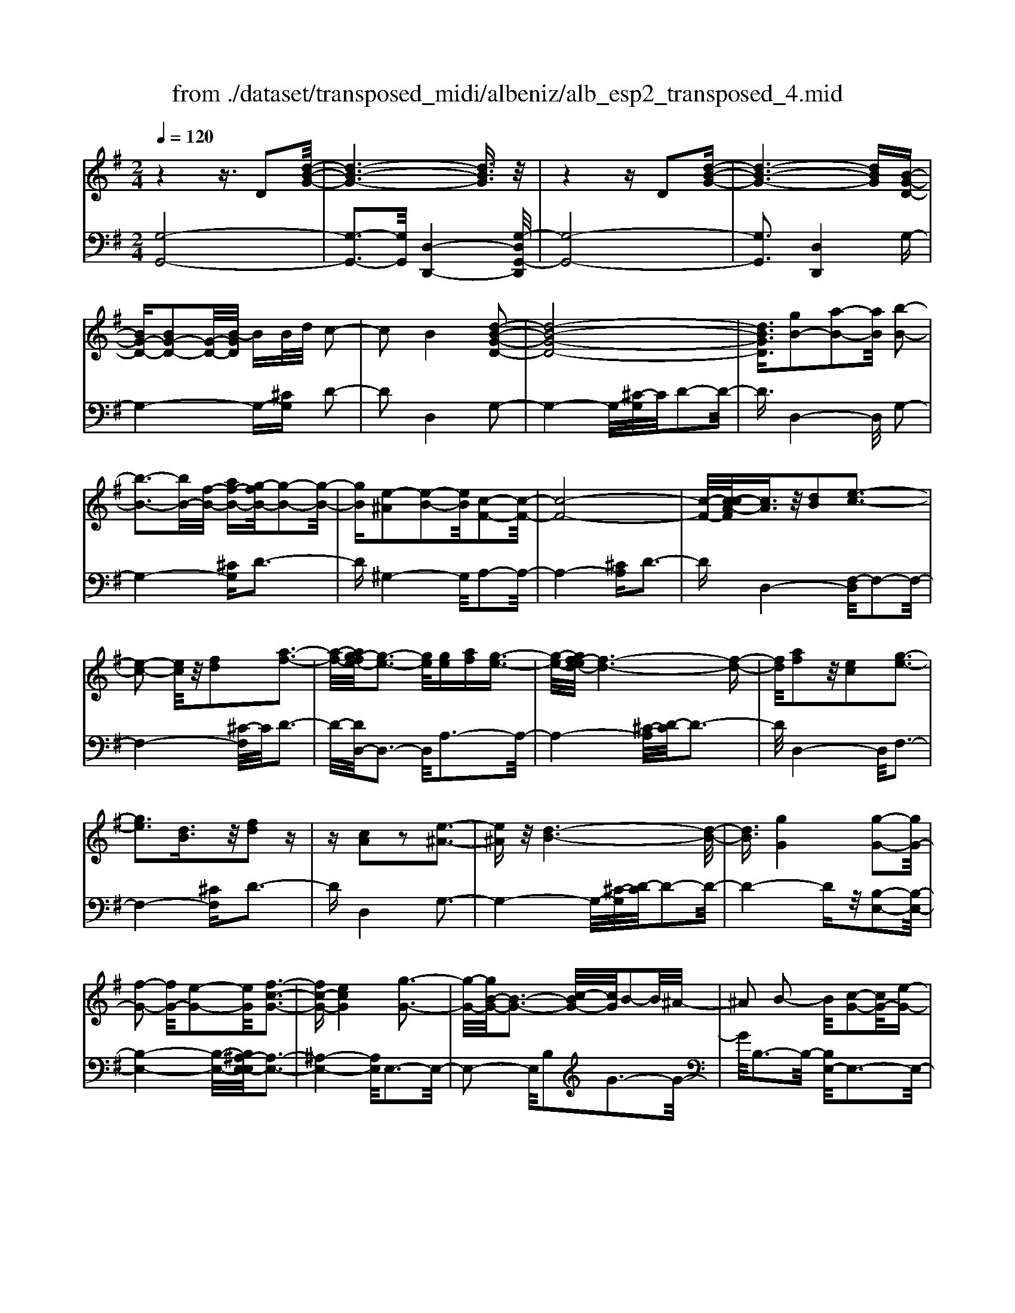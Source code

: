 X: 1
T: from ./dataset/transposed_midi/albeniz/alb_esp2_transposed_4.mid
M: 2/4
L: 1/16
Q:1/4=120
K:G % 1 sharps
V:1
%%MIDI program 0
z4 z3/2D2[d-B-G-]/2| \
[d-B-G-]6 [dBG]3/2z/2| \
z4 zD2[d-B-G-]| \
[d-B-G-]6 [dBG][B-G-D-]|
[BG-D-][BG-D-]2[G-D-]/2[B-GD]/2 BB/2d/2 c2-| \
c2 B4 [d-B-G-D-]2| \
[d-B-G-D-]8| \
[dBGD]3/2[gB-]2[a-B-]2[aB]/2 [b-B-]2|
[b-B-]3[bB-]/2[f-B-]/2 [af-B-][g-fB-]/2[g-B-]2[g-B-]/2| \
[gB][e-^A]2[e-B-]2[eB]/2[c-F-]2[c-F-]/2| \
[c-F-]8| \
[c-F-]/2[c-cA-F]/2[cA]3/2z/2[dB]2[e-c-]3|
[e-c-]2 [ec]/2z/2[fd]2[a-f-]3| \
[a-f-]/2[ag-fe-]/2[g-e-]3 [ge]/2[ge][af][g-e-]3/2| \
[g-e-]/2[gf-ed-]/2[f-d-]6[f-d-]| \
[fd]/2[af]2z/2[ec]2[g-e-]3|
[ge]3[dB]3/2z/2[fd]2z| \
z[cA]2z2[e-^A-]3| \
[e^A]z/2[d-B-]6[d-B-]/2| \
[dB]3/2[gG]4[g-G-]2[gG-]/2|
[f-G-]2 [fG-]/2[e-G-]2[eG]/2[f-c-G-]3| \
[fc-G-][ecG]4[g-G-]3| \
[g-G-]/2[gB-G-]/2[B-G-]3 [c-BG-]/2[cG]/2B2-B/2^A/2-| \
^A2 B2- B/2[c-G-]2[cG-]/2[e-G-]|
[eG-]3/2[g-G-]2[gG]/2 f4| \
e3-e/2-[g-eB-G-]/2 [g-B-G-]4| \
[g-B-G-]6 [gBG][b-^c-]| \
[b^c]3[b-d-]2[bd]/2a2-a/2|
[f-c-]2 [fc]/2[g^c-]4[e-c-]3/2| \
[e^c]3[a-d-A-]3 [a-d-A-]/2[af-d-A-]/2[f-d-A-]| \
[f-d-A-]2 [fd-A-]/2[d-dB-AF-]/2[dB-F-]2[e-B-F-]2[eB-F-]/2[f-B-F-]/2| \
[fBF]2 z/2[a-d-G-]2[ag-d-G-]/2[gd-G-]2[f-d-G-]|
[fd-G-]3/2[dG]/2 [f^c-G-]4 [e-c-G-]2| \
[e^cG]2 [d-F-]6| \
[dF]2 z6| \
z2 z/2[BG-D-]2[G-D-]/2[BG-D-]2[B-GD]/2B/2-|
B/2B/2d/2c4B2-B/2-| \
B3/2[d-B-G-D-]6[d-B-G-D-]/2| \
[d-B-G-D-]4 [dBGD][gB-]2[a-B-]| \
[aB]3/2b4-b3/2f/2-[a-f-]/2|
[af]/2g4[e-^A]2[e-B-]3/2| \
[eB][c-F-]6[c-F-]| \
[c-F-]4 [cF]/2[cA]2[^d-B-]3/2| \
[^dB]/2[e-c-]4[ec]3/2 z/2[f-d-]3/2|
[f^d]/2[a-f-]3[a-f-]/2 [ag-fc-A-]/2[g-c-A-]3[gcA]/2| \
z/2[g^d-B-A-]4[f-d-B-A-]3[f-d-B-A-]/2| \
[f^dBA]/2z4[dB-]2[=f-B-]3/2| \
[=fB-]/2B/2[^f-B-]4[fB-]3/2[g-B-]3/2|
[gB]/2[b^d-]4[a-d-]3[a-d-]/2| \
[a^d]/2[fe-^A]4[g-e-B-]3[g-e-B-]/2| \
[geB]/2z3z/2 g4| \
[f-e-c-]2 [fe-c-]/2[a-e-c-]2[ae-c-]/2[b-e-c-]2[be-c-]/2[a-e-c-]/2|
[a-e-c-]3[ae-c-]/2[eec]4[g-e-B-]/2| \
[g-e-B-]8| \
[ge-B-]3[e-B-]/2[g-e-B-]3[g-eB]/2g/2[f-e-c-]/2| \
[f-e-c-]3/2[a-fe-c-]/2 [ae-c-]2 [e-c-]/2[b-e-c-]2[be-c-]/2[a-e-c-]|
[ae-c-]3[eec]4[g-e-B-]| \
[g-e-B-]8| \
[g-e-B-]2 [ge-B-]/2[geB]4[e-B-G-]3/2| \
[eB-G-][f-B-G-]2[fB-G-]/2[g-B-G-]2[gB-G-]/2 [e-B-G-]2|
[eB-G-]2 [BBG]4 [^d-B-F-]2| \
[^d-B-F-]8| \
[^dB-F-]3/2[B-F-]/2 [d-B-F-]3[d-BF]/2d/2 [^c-^A-]2| \
[^d-^c^A-]/2[d-A-]2[f-dA-]/2[fe-A-]/2[eA-]2A/2 d2-|
^d2 ^c4 [f-d-B-F-]2| \
[f-^d-B-F-]8| \
[f^d-B-F-]3/2[ddBF]4[e-^A-]2[eA-]/2| \
[f-^A-]2 [fA-]/2[a-A-]2[aA-]/2A/2-[^gA-][aA-][g-A-]/2|
[^g^A-]3/2[fA]4[^d-F-]2[d-F]/2| \
[^d-^G-]2 [d-G]/2[d-^A-]2[d-A]/2[d-G] [d-A]/2[d-G]3/2| \
[^dF]3[d-B-]2[dB]/2z/2 [e-B-]2| \
[e-B^A-]/2[e-A]2e/2-[e-^G-]2[eG]/2[e-A-]2[e-A-]/2|
[e-^A]2 [eF]4 [^d-B-]2| \
[^dB-]/2[e-B-]2[eB-]/2[=f-B-]2[fB-]/2[^f-B-]3/2[^af-B-]| \
[^g-fB-]/2[g-B-]2[gB-]/2[fB]3 [e-^A-]2| \
[e^A-]/2[f-A-]2[fA-]/2[a-A-]2[aA-]/2[^gA-][aA-][g-A-]/2|
[^g^A-]3/2[fA-]4A/2 [^d-B-F-]2| \
[^dBF]6 [=d-B-G-]2| \
[dB-G-]/2[g-B-G-]2[gB-G-]/2[e-B-G-]2[eBG]/2[d-G-]2[dG-]/2| \
[c-G-]2 [cG-]/2[g-G-]2[gG]/2[^A-F-]3|
[^AF-][fF]4[B-F-]3| \
[B-F-]4 [BF]3/2[B-^G-=F-]2[BG-F-]/2| \
[d-^G-=F-]2 [dG-F-]/2[c-G-F-]2[cGF]/2[B-E-]2[BE-]/2[A-E-]/2| \
[AE-]2 [eE]3[A-F-]3|
[AF-]3/2[^A-F-]4[AF]3/2[B-G-D-]| \
[BG-D-]3/2[B-G-D-]2[BG-D-]/2 [B-GD]/2BB/2 d/2c3/2-| \
c2- c/2B4-B/2[d-B-G-D-]| \
[d-B-G-D-]8|
[d-B-G-D-]2 [g-dB-BGD]/2[gB-]3/2 [a-B-]2 [aB]/2[b-B-]3/2| \
[bB-]4 [f-B-][afB-] [g-B-]2| \
[g-B]3/2[ge-^A-]/2 [e-A]3/2[e-B-]2[eB]/2 [c-F-]2| \
[c-F-]8|
[cF]3/2[cA]2[dB]2z/2 [e-c-]2| \
[e-c-]3[ec]/2[fd]2[a-f-]2[a-f-]/2| \
[af]3/2[g-e-]3[g-e-]/2[g-ge-e]/2[ge]/2 [af][g-e-]| \
[ge]3/2[f-d-]6[f-d-]/2|
[fd]3/2[af]2[ec]2[g-e-]2[g-e-]/2| \
[g-e-]3[ge]/2z/2 [dB]3/2[fd]2z/2| \
z3/2[cA]2z2z/2 [e-^A-]2| \
[e^A]2 [d-B-]6|
[dB]2 [gG]4 [g-A-]2| \
[g-A]/2[g-^A-]2[g-A]/2[g-d-]2[g-d]/2[g-^d-]2[gd-]/2| \
[g-^d]g3/2a2-a/2[c'-=d-]2[c'd-]/2[^a-d-]/2| \
[^ad-]2 [=f-d-]2 [fd]/2d/2z/2^d/2 =dc-|
c3/2^A2-A/2 z/2[^d-F-]2[d-F]/2[d-G-]| \
[^d-G]3/2[d-B-]2[d-B]/2 [d-c-]2 [dc-]/2[d-c]d/2-| \
^df2-f/2[a-B-]2[aB-]/2 [g-B-]2| \
[gB-]/2[B-^A-]2[BA]/2B3/2-[dB][c-G-]2[cG-]/2|
[B-G-]2 [BG]/2z/2[B-^G-=F-]2[BG-F-]/2[c-G-F-]2[cG-F-]/2| \
[d-^G-=F-]2 [dG-F-]/2[cG-F-]4[B-G-F-]3/2| \
[B-^G-=F-]2 [BG-F-]/2[GF]/2[B-E-]2[BE-]/2[e-E-]2[eE-]/2| \
E/2-[B-E-]2[B-E-]/2[BA-E-]/2[AE]4z/2|
z8| \
[c-F-]2 [c-F-]/2[cB-F-]/2[B-F-]2[BF-]/2F/2- [B-F-]2| \
[BF-]3[A-F-]4[A-F-]| \
[AF-]3/2F/2 z6|
z/2D2z/2[d-B-G-]4[d-B-G-]| \
[d-B-G-]4 [dBG]/2z3z/2| \
z4 D2- D/2[d-B-G-]3/2| \
[d-B-G-]8|
[dBG]2 [B-G-D-B,-]6| \
[B-G-D-B,-]8| \
[B-G-D-B,-]4 [BGDB,]3/2[g'-d'-g-]2[g'-d'-g-]/2|[g'-d'-g-]8|
[g'-d'-g-]8|[g'd'g]
V:2
%%MIDI program 0
[G,-G,,-]8| \
[G,-G,,-]3[G,G,,]/2[D,-D,,-]4[G,-D,G,,-D,,]/2| \
[G,-G,,-]8| \
[G,G,,]3[D,D,,]4G,-|
G,4- G,-[^CG,] D2-| \
D2 D,4 G,2-| \
G,4- G,/2-[^C-G,]/2C/2D2-D/2-| \
D3/2D,4-D,/2 G,2-|
G,4- [^CG,]D3-| \
D^G,4-G,/2A,2-A,/2-| \
A,4- [^CA,]D3-| \
DD,4-[F,-D,]/2F,2-F,/2-|
F,4- [^C-F,]/2C/2D3-| \
D/2-[DD,-]/2D,3- D,/2A,3-A,/2-| \
A,4- [^C-A,]/2[D-C]/2D3-| \
D/2D,4-D,/2F,3-|
F,4- [^CF,]D3-| \
DD,4G,3-| \
G,4- G,/2-[^C-G,]/2[D-C]/2D2-D/2-| \
D4- Dz/2[B,-E,-]2[B,-E,-]/2|
[B,-E,-]4 [B,-E,-]/2[B,^A,-E,-E,]/2[A,-E,-]3| \
[^A,-E,-]4 [A,E,]/2E,3-E,/2-| \
E,2- E,/2B,2G3-G/2-| \
G/2B,3-B,/2- [B,E,-]/2E,3-E,/2-|
E,3/2z/2 C3/2-[G-C]/2 G3-G/2C/2-| \
C3-C/2E,2-E,/2 ^A,2-| \
^A,/2B,2-B,/2E4G-| \
G3F4-F|
^D2- D/2E4G3/2-| \
G3F4-F-| \
F2- F/2-[FB,-]/2B,4-B,-| \
B,2 z/2[^A,-E,-]4[A,-E,-]3/2|
[^A,E,]2 =A,,4 A,2-| \
A,2 D,2- D,/2z/2^C2-C/2D/2-| \
D-[FD] E4 D2-| \
D2- D/2G,4-G,3/2-|
G,/2-[^CG,]D4D,2-D,/2-| \
D,3/2G,6-G,/2-| \
[^C-G,]/2C/2D4D,3-| \
D,3/2G,6-[^C-G,-]/2|
[^CG,]/2D4^G,3-G,/2-| \
^G,A,6-A,/2-[^D-A,-]/2| \
[^DA,]/2E4C2A,3/2-| \
A,/2F,4-F,3/2 z/2E3/2-|
E/2c3-c/2- [cE-]/2E3-E/2| \
z/2B,,6-B,,-[^A,-B,,-]/2| \
[^A,B,,]/2B,4=A2D3/2-| \
D/2[B-^D-]6[BD]3/2|
z/2B,6-B,3/2-| \
B,/2E,6-[B,-E,-]3/2| \
[B,E,-]/2[G-E,-]3[GE,-]/2 [B,E,]4| \
E,4- E,3/2-[CE,-]2[F-E,-]/2|
[F-E,-]3[FE,-]/2[CE,]4E,/2-| \
E,2- [^A,-E,-]2 [A,E,-]/2E,/2-[B,-E,-]3/2[DB,E,-][C-E,-]/2| \
[C-E,-]3[CE,-]/2[B,-E,-]3[B,-E,]/2B,/2E,/2-| \
E,4- E,-[CE,-]2[F-E,-]|
[FE,-]3[CE,]4E,-| \
E,3/2-[^A,-E,-]2[A,E,-]/2 [B,-E,-]2 [D-B,E,-]/2[DC-E,-]/2[C-E,-]| \
[C-E,-]2 [CE,-]/2[B,E,]4^C,3/2-| \
^C,4- [F,C,-]2 [G,-C,-]2|
[G,^C,-]2 [CC,]4 F,,2-| \
F,,/2z/2=F,2>^F,2^A, ^G,2-| \
^G,2 F,4 [E-F,-]2| \
[EF,-]/2[F-F,-]2[^AFF,-][^G-F,-]2[GF,-]/2 [F-F,-]2|
[FF,-]2 [EF,]4 B,,2-| \
B,,4- B,,-[=F,B,,-] [^F,-B,,-]2| \
[F,B,,-]2 [F-B,,-]3[F-B,,]/2F/2 B,,2-| \
B,,3-B,,/2-[F,B,,-]2[E-B,,-]2[E-B,,-]/2|
[EB,,]3/2B,4B,,2-B,,/2-| \
B,,3-B,,/2-[F,B,,-]2[^D-B,,-]2[D-B,,-]/2| \
[^D-B,,]3/2D/2 F,4 B,,2-| \
B,,4- [F,B,,-]2 [^C-B,,-]2|
[^C-B,,]2 [CF,-]/2F,3-F,/2 z/2B,,3/2-| \
B,,3-B,,/2-[F,B,,-]2[^D-B,,-]2[D-B,,-]/2| \
[^DB,,]2 B,4 B,,2-| \
B,,4- [F,B,,-]2 [E-B,,-]2|
[E-B,,]3/2E/2 B,4 B,,2-| \
B,,6 [=F-G,-]2| \
[=F-G,-]4 [FG,]3/2z/2 [F-C-]2| \
[=F-C-]2 [F-C-]/2[FE-C-]/2[EC-]2C/2[E-^F,-]2[E-F,-]/2|
[E-F,-]4 [E-F,-][E^D-B,-F,]/2[D-B,-]2[D-B,-]/2| \
[^D-B,-]4 [DB,]3/2[=D-E,-]2[D-E,-]/2| \
[D-E,-]4 [DE,][D-A,-]3| \
[DA,-]2 [CA,]3[C-D,-]3|
[C-D,-]6 [CD,]G,,-| \
G,,4- G,,3/2-[^CG,,]D3/2-| \
D2- D/2D,4-D,/2G,,-| \
G,,4- G,,-[^CG,,] D2-|
D2 D,4- D,/2G,3/2-| \
G,4- G,-[^C-G,]/2[D-C]/2 D2-| \
D3/2^G,4-G,/2 A,2-| \
A,4- A,/2-[^CA,]D2-D/2-|
D3/2D,4-[F,-D,]/2 F,2-| \
F,4- F,/2-[^C-F,]/2C/2D2-D/2-| \
D3/2D,3-D,/2-[A,-D,]/2A,2-A,/2-| \
A,4- A,/2-[^C-A,]/2C/2D2-D/2-|
D3/2D,4-[F,-D,]/2 F,2-| \
F,4- F,/2-[^CF,]D2-D/2-| \
D3/2D,4z/2 G,2-| \
G,4- G,-[^CG,] D2-|
D2 B,2 G,2 ^D,2-| \
^D,3-D,/2^A,2G2-G/2-| \
G^A,4A,,3-| \
^A,,2- A,,/2z/2E,3/2-[=F,-E,]/2F,3-|
=F,/2D4C,3-C,/2-| \
C,2 G,2 ^D3-D/2G,/2-| \
G,3-G,/2G,,4-G,,/2-| \
G,,2 ^C,D,2-D,/2^D2-D/2|
D2- D/2z/2[D-E,-]4[D-E,-]| \
[D-E,-]8| \
[DE,]3[D-A,-]4[D-A,-]| \
[DA,-]3[C-A,-]4[CA,]/2z/2|
z4 zD,3-| \
[^D-=D,-]2 [^D-=D,-]/2[^D=D-D,-]/2[D-D,-]2[DD,-]/2D,/2- [D-D,-]2| \
[DD,-]3[C-D,-]4[C-D,-]| \
[CD,]3/2G,,6-G,,/2-|
G,,6- G,,D,,-| \
D,,4- D,,/2G,,3-G,,/2-| \
G,,8-| \
G,,3-G,,/2D,,4-D,,/2-|
D,,3/2[G,-D,-G,,-]6[G,-D,-G,,-]/2| \
[G,-D,-G,,-]8| \
[G,-D,-G,,-]4 [G,D,G,,][b-d-G-]3|[b-d-G-]8|
[b-d-G-]8|[bdG]/2
